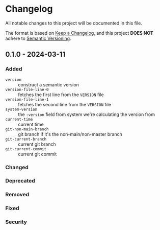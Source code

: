 * Changelog
All notable changes to this project will be documented in this file.

The format is based on [[https://keepachangelog.com/en/1.1.0][Keep a Changelog]], and this project *DOES NOT* adhere to [[https://semver.org/spec/v2.0.0.html][Semantic
Versioning]].

** 0.1.0 - 2024-03-11
*** Added
- ~version~ :: construct a semantic version
- ~version-file-line-0~ :: fetches the first line from the =VERSION= file
- ~version-file-line-1~ :: fetches the second line from the =VERSION= file
- ~system-version~ :: the =:version= field from system we're calculating
  the version from
- ~current-time~ :: current time
- ~git-non-main-branch~ :: git branch if it's the non-main/non-master branch
- ~git-current-branch~ :: current git branch
- ~git-current-commit~ :: current git commit
*** Changed
*** Deprecated
*** Removed
*** Fixed
*** Security
